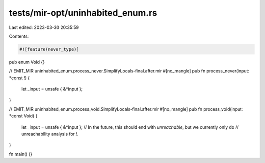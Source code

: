 tests/mir-opt/uninhabited_enum.rs
=================================

Last edited: 2023-03-30 20:35:59

Contents:

.. code-block:: rs

    #![feature(never_type)]

pub enum Void {}

// EMIT_MIR uninhabited_enum.process_never.SimplifyLocals-final.after.mir
#[no_mangle]
pub fn process_never(input: *const !) {
   let _input = unsafe { &*input };
}

// EMIT_MIR uninhabited_enum.process_void.SimplifyLocals-final.after.mir
#[no_mangle]
pub fn process_void(input: *const Void) {
   let _input = unsafe { &*input };
   // In the future, this should end with `unreachable`, but we currently only do
   // unreachability analysis for `!`.
}

fn main() {}


